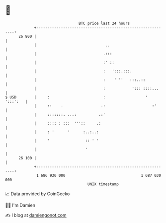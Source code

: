 * 👋

#+begin_example
                                    BTC price last 24 hours                    
                +------------------------------------------------------------+ 
         26 800 |                                                            | 
                |                               ..                           | 
                |                              .:::                          | 
                |                              :' ::                         | 
                |                              :   ':::.:::.                 | 
                |                              :    ' ''   :::..::           | 
                |                              :            '::: ::::...     | 
   $ USD        |     :                        :                  ' ':::':   | 
                |     ::    .                 .:                     :'      | 
                |     :::::::. ...:          .:'                             | 
                |     :::: : :::  '''::     .:                               | 
                |     : '      '      :..:..:                                | 
                |     '                :: ' '                                | 
                |                      '                                     | 
         26 100 |                                                            | 
                +------------------------------------------------------------+ 
                 1 686 930 000                                  1 687 030 000  
                                        UNIX timestamp                         
#+end_example
📈 Data provided by CoinGecko

🧑‍💻 I'm Damien

✍️ I blog at [[https://www.damiengonot.com][damiengonot.com]]

